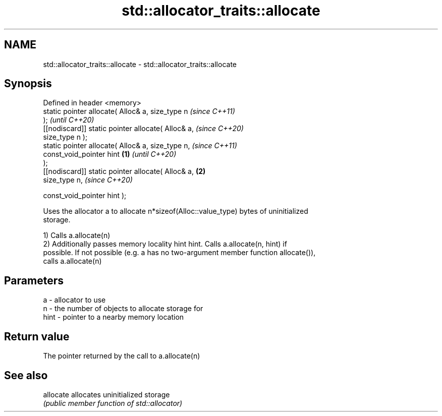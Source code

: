 .TH std::allocator_traits::allocate 3 "2018.03.28" "http://cppreference.com" "C++ Standard Libary"
.SH NAME
std::allocator_traits::allocate \- std::allocator_traits::allocate

.SH Synopsis
   Defined in header <memory>
   static pointer allocate( Alloc& a, size_type n           \fI(since C++11)\fP
   );                                                       \fI(until C++20)\fP
   [[nodiscard]] static pointer allocate( Alloc& a,         \fI(since C++20)\fP
   size_type n );
   static pointer allocate( Alloc& a, size_type n,                        \fI(since C++11)\fP
                            const_void_pointer hint \fB(1)\fP                   \fI(until C++20)\fP
   );
   [[nodiscard]] static pointer allocate( Alloc& a,     \fB(2)\fP
   size_type n,                                                           \fI(since C++20)\fP
                                        
    const_void_pointer hint );

   Uses the allocator a to allocate n*sizeof(Alloc::value_type) bytes of uninitialized
   storage.

   1) Calls a.allocate(n)
   2) Additionally passes memory locality hint hint. Calls a.allocate(n, hint) if
   possible. If not possible (e.g. a has no two-argument member function allocate()),
   calls a.allocate(n)

.SH Parameters

   a    - allocator to use
   n    - the number of objects to allocate storage for
   hint - pointer to a nearby memory location

.SH Return value

   The pointer returned by the call to a.allocate(n)

.SH See also

   allocate allocates uninitialized storage
            \fI(public member function of std::allocator)\fP 

